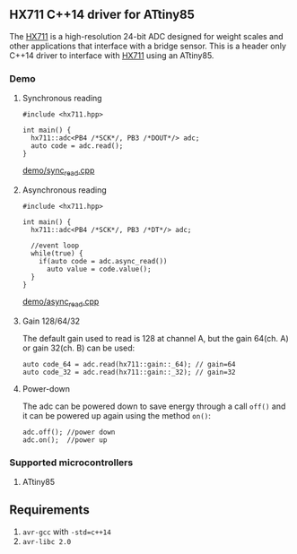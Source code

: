 ** HX711 C++14 driver for ATtiny85
The [[file:datasheet.pdf][HX711]] is a high-resolution 24-bit ADC designed for weight scales and other applications that interface with a bridge sensor. This is a header only C++14 driver to interface with  [[file:datasheet.pdf][HX711]] using an ATtiny85.

*** Demo
**** Synchronous reading
#+BEGIN_SRC C++
#include <hx711.hpp>

int main() {
  hx711::adc<PB4 /*SCK*/, PB3 /*DOUT*/> adc;
  auto code = adc.read();
}
#+END_SRC
[[file:demo/sync_read.cpp][demo/sync_read.cpp]]

**** Asynchronous reading
#+BEGIN_SRC C++
#include <hx711.hpp>

int main() {
  hx711::adc<PB4 /*SCK*/, PB3 /*DT*/> adc;

  //event loop
  while(true) {
    if(auto code = adc.async_read())
      auto value = code.value();
  }
}
#+END_SRC
[[file:demo/sync_read.cpp][demo/async_read.cpp]]

**** Gain 128/64/32
The default gain used to read is 128 at channel A, but the gain 64(ch. A) or gain 32(ch. B) can be used:
#+BEGIN_SRC C++
auto code_64 = adc.read(hx711::gain::_64); // gain=64
auto code_32 = adc.read(hx711::gain::_32); // gain=32
#+END_SRC

**** Power-down
The adc can be powered down to save energy through a call ~off()~ and it can be powered up again using the method ~on()~:
#+BEGIN_SRC C++
adc.off(); //power down
adc.on();  //power up
#+END_SRC

*** Supported microcontrollers
:PROPERTIES:
:CUSTOM_ID: supported_microcontrollers
:END:
1. ATtiny85

** Requirements
1. ~avr-gcc~ with ~-std=c++14~
2. ~avr-libc 2.0~
